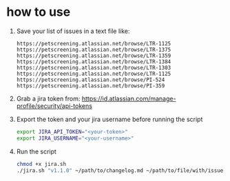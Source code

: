 * how to use

1. Save your list of issues in a text file like:
   #+begin_src text
   https://petscreening.atlassian.net/browse/LTR-1125
   https://petscreening.atlassian.net/browse/LTR-1375
   https://petscreening.atlassian.net/browse/LTR-1359
   https://petscreening.atlassian.net/browse/LTR-1384
   https://petscreening.atlassian.net/browse/LTR-1303
   https://petscreening.atlassian.net/browse/LTR-1125
   https://petscreening.atlassian.net/browse/PI-524
   https://petscreening.atlassian.net/browse/PI-359
   #+end_src
2. Grab a jira token from: https://id.atlassian.com/manage-profile/security/api-tokens
3. Export the token and your jira username before running the script
   #+begin_src bash
   export JIRA_API_TOKEN="<your-token>"
   export JIRA_USERNAME="<your-username>"
   #+end_src
4. Run the script
   #+begin_src bash
   chmod +x jira.sh
   ./jira.sh "v1.1.0" ~/path/to/changelog.md ~/path/to/file/with/issues
   #+end_src

